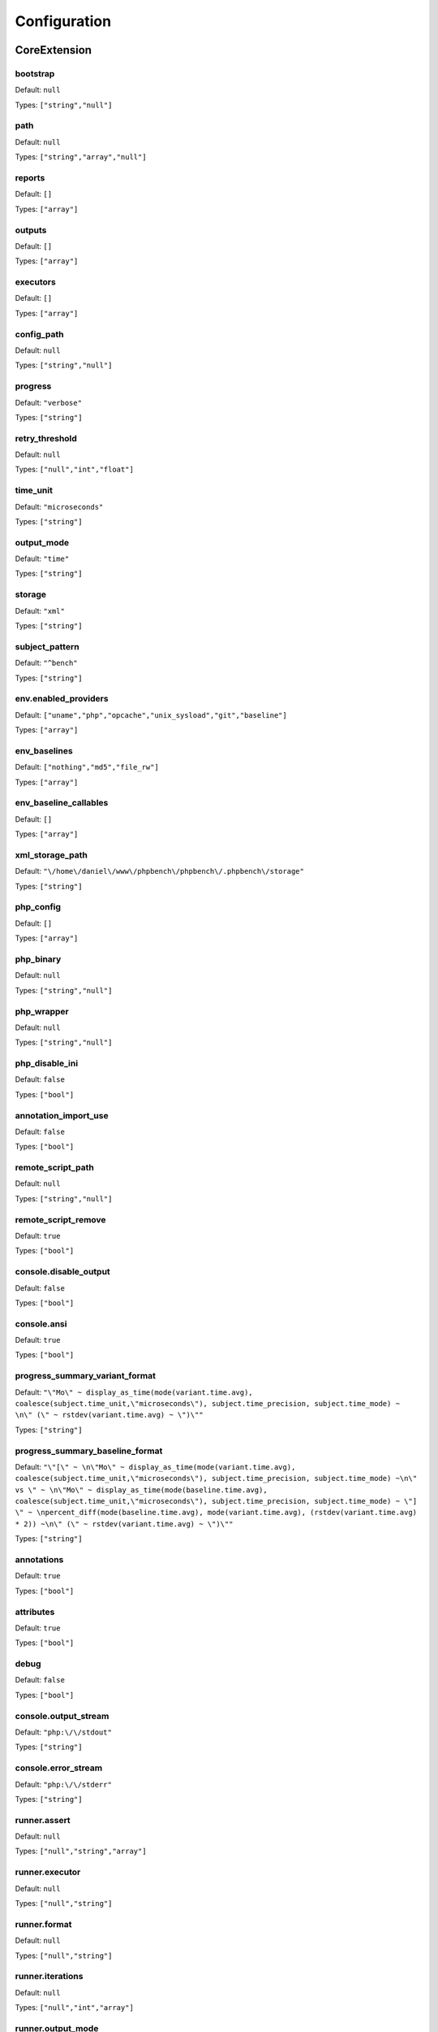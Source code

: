 Configuration
=============

CoreExtension
-------------

.. _configuration_bootstrap:

bootstrap
~~~~~~~~~

Default: ``null``

Types: ``["string","null"]``

.. _configuration_path:

path
~~~~

Default: ``null``

Types: ``["string","array","null"]``

.. _configuration_reports:

reports
~~~~~~~

Default: ``[]``

Types: ``["array"]``

.. _configuration_outputs:

outputs
~~~~~~~

Default: ``[]``

Types: ``["array"]``

.. _configuration_executors:

executors
~~~~~~~~~

Default: ``[]``

Types: ``["array"]``

.. _configuration_config_path:

config_path
~~~~~~~~~~~

Default: ``null``

Types: ``["string","null"]``

.. _configuration_progress:

progress
~~~~~~~~

Default: ``"verbose"``

Types: ``["string"]``

.. _configuration_retry_threshold:

retry_threshold
~~~~~~~~~~~~~~~

Default: ``null``

Types: ``["null","int","float"]``

.. _configuration_time_unit:

time_unit
~~~~~~~~~

Default: ``"microseconds"``

Types: ``["string"]``

.. _configuration_output_mode:

output_mode
~~~~~~~~~~~

Default: ``"time"``

Types: ``["string"]``

.. _configuration_storage:

storage
~~~~~~~

Default: ``"xml"``

Types: ``["string"]``

.. _configuration_subject_pattern:

subject_pattern
~~~~~~~~~~~~~~~

Default: ``"^bench"``

Types: ``["string"]``

.. _configuration_env_enabled_providers:

env.enabled_providers
~~~~~~~~~~~~~~~~~~~~~

Default: ``["uname","php","opcache","unix_sysload","git","baseline"]``

Types: ``["array"]``

.. _configuration_env_baselines:

env_baselines
~~~~~~~~~~~~~

Default: ``["nothing","md5","file_rw"]``

Types: ``["array"]``

.. _configuration_env_baseline_callables:

env_baseline_callables
~~~~~~~~~~~~~~~~~~~~~~

Default: ``[]``

Types: ``["array"]``

.. _configuration_xml_storage_path:

xml_storage_path
~~~~~~~~~~~~~~~~

Default: ``"\/home\/daniel\/www\/phpbench\/phpbench\/.phpbench\/storage"``

Types: ``["string"]``

.. _configuration_php_config:

php_config
~~~~~~~~~~

Default: ``[]``

Types: ``["array"]``

.. _configuration_php_binary:

php_binary
~~~~~~~~~~

Default: ``null``

Types: ``["string","null"]``

.. _configuration_php_wrapper:

php_wrapper
~~~~~~~~~~~

Default: ``null``

Types: ``["string","null"]``

.. _configuration_php_disable_ini:

php_disable_ini
~~~~~~~~~~~~~~~

Default: ``false``

Types: ``["bool"]``

.. _configuration_annotation_import_use:

annotation_import_use
~~~~~~~~~~~~~~~~~~~~~

Default: ``false``

Types: ``["bool"]``

.. _configuration_remote_script_path:

remote_script_path
~~~~~~~~~~~~~~~~~~

Default: ``null``

Types: ``["string","null"]``

.. _configuration_remote_script_remove:

remote_script_remove
~~~~~~~~~~~~~~~~~~~~

Default: ``true``

Types: ``["bool"]``

.. _configuration_console_disable_output:

console.disable_output
~~~~~~~~~~~~~~~~~~~~~~

Default: ``false``

Types: ``["bool"]``

.. _configuration_console_ansi:

console.ansi
~~~~~~~~~~~~

Default: ``true``

Types: ``["bool"]``

.. _configuration_progress_summary_variant_format:

progress_summary_variant_format
~~~~~~~~~~~~~~~~~~~~~~~~~~~~~~~

Default: ``"\"Mo\" ~ display_as_time(mode(variant.time.avg), coalesce(subject.time_unit,\"microseconds\"), subject.time_precision, subject.time_mode) ~ \n\" (\" ~ rstdev(variant.time.avg) ~ \")\""``

Types: ``["string"]``

.. _configuration_progress_summary_baseline_format:

progress_summary_baseline_format
~~~~~~~~~~~~~~~~~~~~~~~~~~~~~~~~

Default: ``"\"[\" ~ \n\"Mo\" ~ display_as_time(mode(variant.time.avg), coalesce(subject.time_unit,\"microseconds\"), subject.time_precision, subject.time_mode) ~\n\" vs \" ~ \n\"Mo\" ~ display_as_time(mode(baseline.time.avg), coalesce(subject.time_unit,\"microseconds\"), subject.time_precision, subject.time_mode) ~ \"] \" ~ \npercent_diff(mode(baseline.time.avg), mode(variant.time.avg), (rstdev(variant.time.avg) * 2)) ~\n\" (\" ~ rstdev(variant.time.avg) ~ \")\""``

Types: ``["string"]``

.. _configuration_annotations:

annotations
~~~~~~~~~~~

Default: ``true``

Types: ``["bool"]``

.. _configuration_attributes:

attributes
~~~~~~~~~~

Default: ``true``

Types: ``["bool"]``

.. _configuration_debug:

debug
~~~~~

Default: ``false``

Types: ``["bool"]``

.. _configuration_console_output_stream:

console.output_stream
~~~~~~~~~~~~~~~~~~~~~

Default: ``"php:\/\/stdout"``

Types: ``["string"]``

.. _configuration_console_error_stream:

console.error_stream
~~~~~~~~~~~~~~~~~~~~

Default: ``"php:\/\/stderr"``

Types: ``["string"]``

.. _configuration_runner_assert:

runner.assert
~~~~~~~~~~~~~

Default: ``null``

Types: ``["null","string","array"]``

.. _configuration_runner_executor:

runner.executor
~~~~~~~~~~~~~~~

Default: ``null``

Types: ``["null","string"]``

.. _configuration_runner_format:

runner.format
~~~~~~~~~~~~~

Default: ``null``

Types: ``["null","string"]``

.. _configuration_runner_iterations:

runner.iterations
~~~~~~~~~~~~~~~~~

Default: ``null``

Types: ``["null","int","array"]``

.. _configuration_runner_output_mode:

runner.output_mode
~~~~~~~~~~~~~~~~~~

Default: ``null``

Types: ``["null","string"]``

.. _configuration_runner_time_unit:

runner.time_unit
~~~~~~~~~~~~~~~~

Default: ``null``

Types: ``["null","string"]``

.. _configuration_runner_revs:

runner.revs
~~~~~~~~~~~

Default: ``null``

Types: ``["null","int","array"]``

.. _configuration_runner_timeout:

runner.timeout
~~~~~~~~~~~~~~

Default: ``null``

Types: ``["null","float","int"]``

.. _configuration_runner_warmup:

runner.warmup
~~~~~~~~~~~~~

Default: ``null``

Types: ``["null","int","array"]``

.. _configuration_runner_retry_threshold:

runner.retry_threshold
~~~~~~~~~~~~~~~~~~~~~~

Default: ``null``

Types: ``["null","int","float"]``

.. _configuration_extensions:

extensions
~~~~~~~~~~

Default: ``[]``

Types: ``["array"]``

ExpressionExtension
-------------------

.. _configuration_expression_syntax_highlighting:

expression.syntax_highlighting
~~~~~~~~~~~~~~~~~~~~~~~~~~~~~~

Default: ``true``

Types: ``["bool"]``

.. _configuration_expression_theme:

expression.theme
~~~~~~~~~~~~~~~~

Default: ``"solarized"``

Types: ``["string"]``

